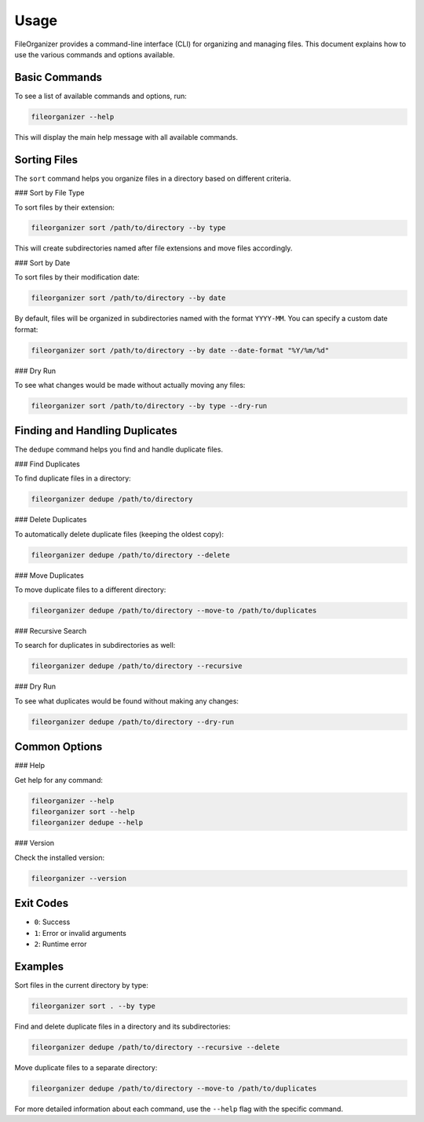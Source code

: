 .. _usage:

Usage
=====

FileOrganizer provides a command-line interface (CLI) for organizing and managing files. This document explains how to use the various commands and options available.

Basic Commands
-------------

To see a list of available commands and options, run:

.. code-block:: bash

   fileorganizer --help

This will display the main help message with all available commands.

Sorting Files
------------

The ``sort`` command helps you organize files in a directory based on different criteria.

### Sort by File Type

To sort files by their extension:

.. code-block:: bash

   fileorganizer sort /path/to/directory --by type

This will create subdirectories named after file extensions and move files accordingly.

### Sort by Date

To sort files by their modification date:

.. code-block:: bash

   fileorganizer sort /path/to/directory --by date

By default, files will be organized in subdirectories named with the format ``YYYY-MM``. You can specify a custom date format:

.. code-block:: bash

   fileorganizer sort /path/to/directory --by date --date-format "%Y/%m/%d"

### Dry Run

To see what changes would be made without actually moving any files:

.. code-block:: bash

   fileorganizer sort /path/to/directory --by type --dry-run

Finding and Handling Duplicates
-----------------------------

The ``dedupe`` command helps you find and handle duplicate files.

### Find Duplicates

To find duplicate files in a directory:

.. code-block:: bash

   fileorganizer dedupe /path/to/directory

### Delete Duplicates

To automatically delete duplicate files (keeping the oldest copy):

.. code-block:: bash

   fileorganizer dedupe /path/to/directory --delete

### Move Duplicates

To move duplicate files to a different directory:

.. code-block:: bash

   fileorganizer dedupe /path/to/directory --move-to /path/to/duplicates

### Recursive Search

To search for duplicates in subdirectories as well:

.. code-block:: bash

   fileorganizer dedupe /path/to/directory --recursive

### Dry Run

To see what duplicates would be found without making any changes:

.. code-block:: bash

   fileorganizer dedupe /path/to/directory --dry-run

Common Options
-------------

### Help

Get help for any command:

.. code-block:: bash

   fileorganizer --help
   fileorganizer sort --help
   fileorganizer dedupe --help

### Version

Check the installed version:

.. code-block:: bash

   fileorganizer --version

Exit Codes
---------

- ``0``: Success
- ``1``: Error or invalid arguments
- ``2``: Runtime error

Examples
--------

Sort files in the current directory by type:

.. code-block:: bash

   fileorganizer sort . --by type

Find and delete duplicate files in a directory and its subdirectories:

.. code-block:: bash

   fileorganizer dedupe /path/to/directory --recursive --delete

Move duplicate files to a separate directory:

.. code-block:: bash

   fileorganizer dedupe /path/to/directory --move-to /path/to/duplicates

For more detailed information about each command, use the ``--help`` flag with the specific command.
